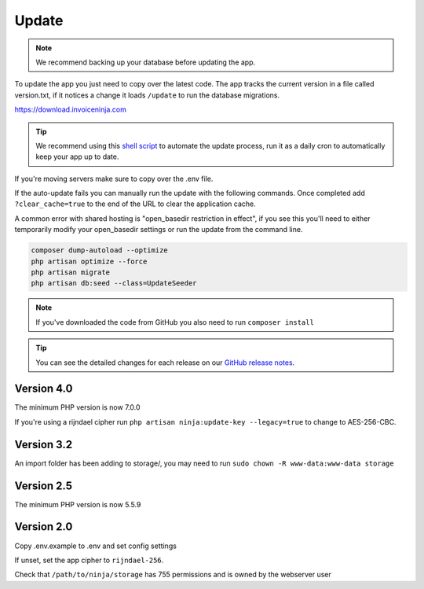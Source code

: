 Update
======

.. NOTE:: We recommend backing up your database before updating the app.

To update the app you just need to copy over the latest code. The app tracks the current version in a file called version.txt, if it notices a change it loads ``/update`` to run the database migrations.

https://download.invoiceninja.com

.. TIP:: We recommend using this `shell script <https://pastebin.com/j657uv9A>`_ to automate the update process, run it as a daily cron to automatically keep your app up to date.

If you're moving servers make sure to copy over the .env file.

If the auto-update fails you can manually run the update with the following commands. Once completed add ``?clear_cache=true`` to the end of the URL to clear the application cache.

A common error with shared hosting is "open_basedir restriction in effect", if you see this you'll need to either temporarily modify your open_basedir settings or run the update from the command line.

.. code-block:: shell

   composer dump-autoload --optimize
   php artisan optimize --force
   php artisan migrate
   php artisan db:seed --class=UpdateSeeder

.. NOTE:: If you've downloaded the code from GitHub you also need to run ``composer install``

.. TIP:: You can see the detailed changes for each release on our `GitHub release notes <https://github.com/invoiceninja/invoiceninja/releases>`_.

Version 4.0
"""""""""""""

The minimum PHP version is now 7.0.0

If you're using a rijndael cipher run ``php artisan ninja:update-key --legacy=true`` to change to AES-256-CBC.

Version 3.2
"""""""""""

An import folder has been adding to storage/, you may need to run ``sudo chown -R www-data:www-data storage``

Version 2.5
"""""""""""

The minimum PHP version is now 5.5.9

Version 2.0
"""""""""""

Copy .env.example to .env and set config settings

If unset, set the app cipher to ``rijndael-256``.

Check that ``/path/to/ninja/storage`` has 755 permissions and is owned by the webserver user

